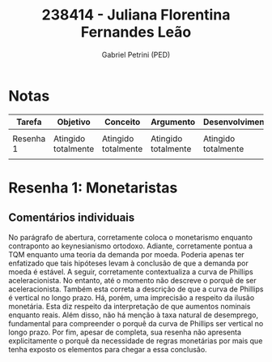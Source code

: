 #+OPTIONS: toc:nil num:nil tags:nil
#+TITLE: 238414 - Juliana Florentina Fernandes Leão
#+AUTHOR: Gabriel Petrini (PED)
#+PROPERTY: RA 238414
#+PROPERTY: NOME "Juliana Florentina Fernandes Leão"
#+INCLUDE_TAGS: private
#+PROPERTY: COLUMNS %TAREFA(Tarefa) %OBJETIVO(Objetivo) %CONCEITOS(Conceito) %ARGUMENTO(Argumento) %DESENVOLVIMENTO(Desenvolvimento) %CLAREZA(Clareza) %NOTA(Nota)
#+PROPERTY: TAREFA_ALL "Resenha 1" "Resenha 2" "Resenha 3" "Resenha 4" "Resenha 5" "Prova" "Seminário"
#+PROPERTY: OBJETIVO_ALL "Atingido totalmente" "Atingido satisfatoriamente" "Atingido parcialmente" "Atingindo minimamente" "Não atingido"
#+PROPERTY: CONCEITOS_ALL "Atingido totalmente" "Atingido satisfatoriamente" "Atingido parcialmente" "Atingindo minimamente" "Não atingido"
#+PROPERTY: ARGUMENTO_ALL "Atingido totalmente" "Atingido satisfatoriamente" "Atingido parcialmente" "Atingindo minimamente" "Não atingido"
#+PROPERTY: DESENVOLVIMENTO_ALL "Atingido totalmente" "Atingido satisfatoriamente" "Atingido parcialmente" "Atingindo minimamente" "Não atingido"
#+PROPERTY: CONCLUSAO_ALL "Atingido totalmente" "Atingido satisfatoriamente" "Atingido parcialmente" "Atingindo minimamente" "Não atingido"
#+PROPERTY: CLAREZA_ALL "Atingido totalmente" "Atingido satisfatoriamente" "Atingido parcialmente" "Atingindo minimamente" "Não atingido"
#+PROPERTY: NOTA_ALL "Atingido totalmente" "Atingido satisfatoriamente" "Atingido parcialmente" "Atingindo minimamente" "Não atingido"


* Notas :private:

  #+BEGIN: columnview :maxlevel 1 :id global
  | Tarefa    | Objetivo            | Conceito            | Argumento           | Desenvolvimento     | Clareza                    | Nota                       |
  |-----------+---------------------+---------------------+---------------------+---------------------+----------------------------+----------------------------|
  |           |                     |                     |                     |                     |                            |                            |
  | Resenha 1 | Atingido totalmente | Atingido totalmente | Atingido totalmente | Atingido totalmente | Atingido satisfatoriamente | Atingido satisfatoriamente |
  |           |                     |                     |                     |                     |                            |                            |
  #+END

* Resenha 1: Monetaristas                                           :private:
  :PROPERTIES:
  :TAREFA:   Resenha 1
  :OBJETIVO: Atingido totalmente
  :ARGUMENTO: Atingido totalmente
  :CONCEITOS: Atingido totalmente
  :DESENVOLVIMENTO: Atingido totalmente
  :CONCLUSAO: Atingido satisfatoriamente
  :CLAREZA:  Atingido satisfatoriamente
  :NOTA:     Atingido satisfatoriamente
  :END:

** Comentários individuais 


No parágrafo de abertura, corretamente coloca o monetarismo enquanto contraponto ao keynesianismo ortodoxo. Adiante, corretamente pontua a TQM enquanto uma teoria da demanda por moeda. Poderia apenas ter enfatizado que tais hipóteses levam à conclusão de que a demanda por moeda é estável. A seguir, corretamente contextualiza a curva de Phillips aceleracionista. No entanto, até o momento não descreve o porquê de ser aceleracionista. Também esta correta a descrição de que a curva de Phillips é vertical no longo prazo. Há, porém, uma imprecisão a respeito da ilusão monetária. Esta diz respeito da interpretação de que aumentos nominais enquanto reais. Além disso,  não há menção à taxa natural de desemprego, fundamental para compreender o porquê da curva de Phillips ser vertical no longo prazo. Por fim, apesar de completa, sua resenha não apresenta explicitamente o porquê da necessidade de regras monetárias por mais que tenha exposto os elementos para chegar a essa conclusão.
